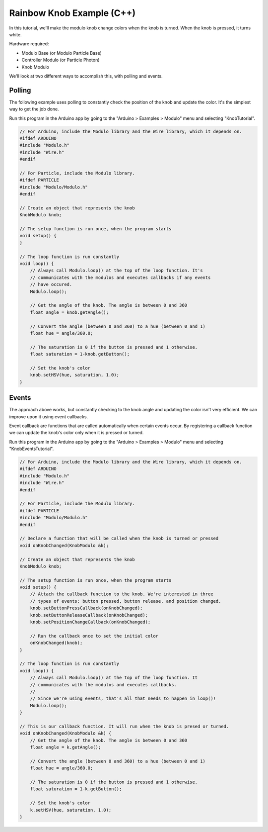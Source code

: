 .. _example-rainbow-knob-c++:

Rainbow Knob Example (C++)
---------------------------------------------

In this tutorial, we'll make the modulo knob change colors when the knob is
turned. When the knob is pressed, it turns white.

Hardware required:

* Modulo Base (or Modulo Particle Base)
* Controller Modulo (or Particle Photon)
* Knob Modulo

We'll look at two different ways to accomplish this, with polling and events.

Polling
==============================================

The following example uses polling to constantly check the position of the knob
and update the color. It's the simplest way to get the job done.

Run this program in the Arduino app by going to the "Arduino > Examples > Modulo"
menu and selecting "KnobTutorial".

.. code-block:: c++

    // For Arduino, include the Modulo library and the Wire library, which it depends on.
    #ifdef ARDUINO
    #include "Modulo.h"
    #include "Wire.h"
    #endif

    // For Particle, include the Modulo library.
    #ifdef PARTICLE
    #include "Modulo/Modulo.h"
    #endif

    // Create an object that represents the knob
    KnobModulo knob;

    // The setup function is run once, when the program starts
    void setup() {
    }

    // The loop function is run constantly
    void loop() {
        // Always call Modulo.loop() at the top of the loop function. It's
        // communicates with the modulos and executes callbacks if any events
        // have occured.
        Modulo.loop();

        // Get the angle of the knob. The angle is between 0 and 360
        float angle = knob.getAngle();

        // Convert the angle (between 0 and 360) to a hue (between 0 and 1)
        float hue = angle/360.0;

        // The saturation is 0 if the button is pressed and 1 otherwise.
        float saturation = 1-knob.getButton();

        // Set the knob's color
        knob.setHSV(hue, saturation, 1.0);
    }


Events
==============================================


The approach above works, but constantly checking to the knob angle and updating
the color isn't very efficient. We can improve upon it using event callbacks.

Event callback are functions that are called automatically when certain events
occur. By registering a callback function we can update the knob's color only
when it is pressed or turned.

Run this program in the Arduino app by going to the "Arduino > Examples > Modulo"
menu and selecting "KnobEventsTutorial".

.. code-block:: c++

    // For Arduino, include the Modulo library and the Wire library, which it depends on.
    #ifdef ARDUINO
    #include "Modulo.h"
    #include "Wire.h"
    #endif

    // For Particle, include the Modulo library.
    #ifdef PARTICLE
    #include "Modulo/Modulo.h"
    #endif

    // Declare a function that will be called when the knob is turned or pressed
    void onKnobChanged(KnobModulo &k);

    // Create an object that represents the knob
    KnobModulo knob;

    // The setup function is run once, when the program starts
    void setup() {
        // Attach the callback function to the knob. We're interested in three
        // types of events: button pressed, button release, and position changed.
        knob.setButtonPressCallback(onKnobChanged);
        knob.setButtonReleaseCallback(onKnobChanged);
        knob.setPositionChangeCallback(onKnobChanged);

        // Run the callback once to set the initial color
        onKnobChanged(knob);
    }

    // The loop function is run constantly
    void loop() {
        // Always call Modulo.loop() at the top of the loop function. It
        // communicates with the modulos and executes callbacks.
        //
        // Since we're using events, that's all that needs to happen in loop()!
        Modulo.loop();
    }

    // This is our callback function. It will run when the knob is presed or turned.
    void onKnobChanged(KnobModulo &k) {
        // Get the angle of the knob. The angle is between 0 and 360
        float angle = k.getAngle();

        // Convert the angle (between 0 and 360) to a hue (between 0 and 1)
        float hue = angle/360.0;

        // The saturation is 0 if the button is pressed and 1 otherwise.
        float saturation = 1-k.getButton();

        // Set the knob's color
        k.setHSV(hue, saturation, 1.0);
    }

